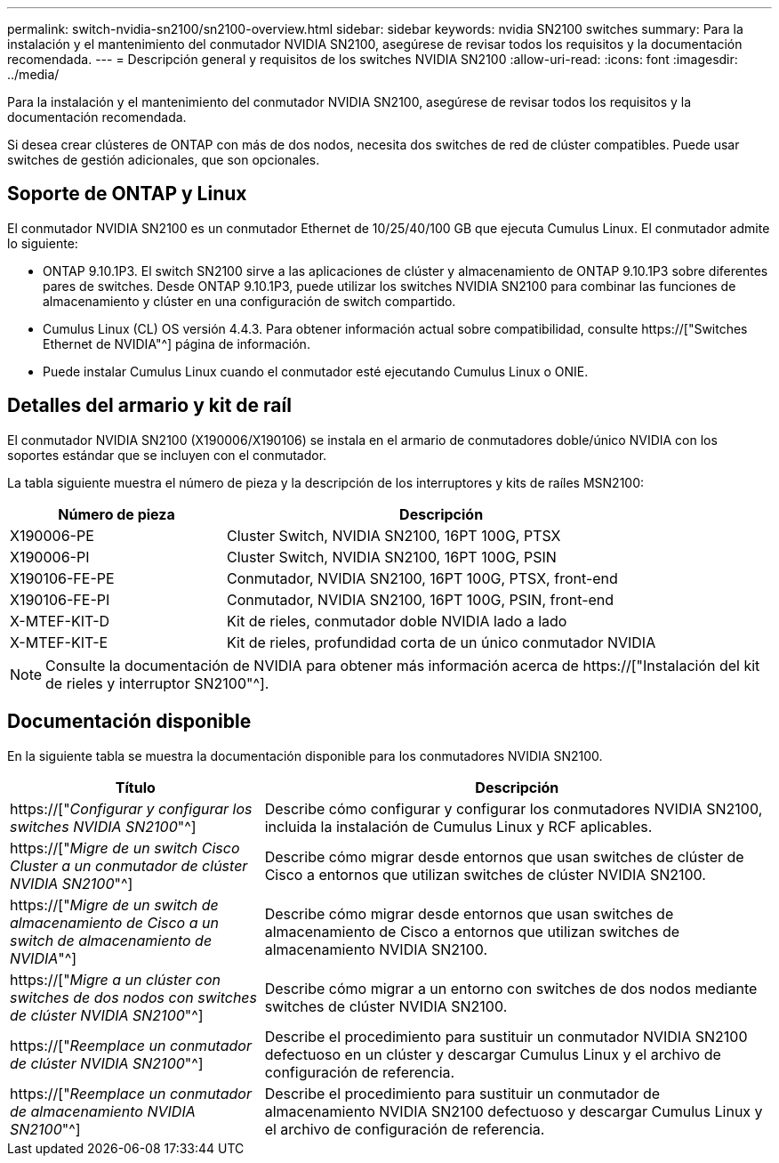 ---
permalink: switch-nvidia-sn2100/sn2100-overview.html 
sidebar: sidebar 
keywords: nvidia SN2100 switches 
summary: Para la instalación y el mantenimiento del conmutador NVIDIA SN2100, asegúrese de revisar todos los requisitos y la documentación recomendada. 
---
= Descripción general y requisitos de los switches NVIDIA SN2100
:allow-uri-read: 
:icons: font
:imagesdir: ../media/


[role="lead"]
Para la instalación y el mantenimiento del conmutador NVIDIA SN2100, asegúrese de revisar todos los requisitos y la documentación recomendada.

Si desea crear clústeres de ONTAP con más de dos nodos, necesita dos switches de red de clúster compatibles. Puede usar switches de gestión adicionales, que son opcionales.



== Soporte de ONTAP y Linux

El conmutador NVIDIA SN2100 es un conmutador Ethernet de 10/25/40/100 GB que ejecuta Cumulus Linux. El conmutador admite lo siguiente:

* ONTAP 9.10.1P3. El switch SN2100 sirve a las aplicaciones de clúster y almacenamiento de ONTAP 9.10.1P3 sobre diferentes pares de switches. Desde ONTAP 9.10.1P3, puede utilizar los switches NVIDIA SN2100 para combinar las funciones de almacenamiento y clúster en una configuración de switch compartido.
* Cumulus Linux (CL) OS versión 4.4.3. Para obtener información actual sobre compatibilidad, consulte https://["Switches Ethernet de NVIDIA"^] página de información.
* Puede instalar Cumulus Linux cuando el conmutador esté ejecutando Cumulus Linux o ONIE.




== Detalles del armario y kit de raíl

El conmutador NVIDIA SN2100 (X190006/X190106) se instala en el armario de conmutadores doble/único NVIDIA con los soportes estándar que se incluyen con el conmutador.

La tabla siguiente muestra el número de pieza y la descripción de los interruptores y kits de raíles MSN2100:

[cols="1,2"]
|===
| Número de pieza | Descripción 


 a| 
X190006-PE
 a| 
Cluster Switch, NVIDIA SN2100, 16PT 100G, PTSX



 a| 
X190006-PI
 a| 
Cluster Switch, NVIDIA SN2100, 16PT 100G, PSIN



 a| 
X190106-FE-PE
 a| 
Conmutador, NVIDIA SN2100, 16PT 100G, PTSX, front-end



 a| 
X190106-FE-PI
 a| 
Conmutador, NVIDIA SN2100, 16PT 100G, PSIN, front-end



 a| 
X-MTEF-KIT-D
 a| 
Kit de rieles, conmutador doble NVIDIA lado a lado



 a| 
X-MTEF-KIT-E
 a| 
Kit de rieles, profundidad corta de un único conmutador NVIDIA

|===

NOTE: Consulte la documentación de NVIDIA para obtener más información acerca de https://["Instalación del kit de rieles y interruptor SN2100"^].



== Documentación disponible

En la siguiente tabla se muestra la documentación disponible para los conmutadores NVIDIA SN2100.

[cols="1,2"]
|===
| Título | Descripción 


 a| 
https://["_Configurar y configurar los switches NVIDIA SN2100_"^]
 a| 
Describe cómo configurar y configurar los conmutadores NVIDIA SN2100, incluida la instalación de Cumulus Linux y RCF aplicables.



 a| 
https://["_Migre de un switch Cisco Cluster a un conmutador de clúster NVIDIA SN2100_"^]
 a| 
Describe cómo migrar desde entornos que usan switches de clúster de Cisco a entornos que utilizan switches de clúster NVIDIA SN2100.



 a| 
https://["_Migre de un switch de almacenamiento de Cisco a un switch de almacenamiento de NVIDIA_"^]
 a| 
Describe cómo migrar desde entornos que usan switches de almacenamiento de Cisco a entornos que utilizan switches de almacenamiento NVIDIA SN2100.



 a| 
https://["_Migre a un clúster con switches de dos nodos con switches de clúster NVIDIA SN2100_"^]
 a| 
Describe cómo migrar a un entorno con switches de dos nodos mediante switches de clúster NVIDIA SN2100.



 a| 
https://["_Reemplace un conmutador de clúster NVIDIA SN2100_"^]
 a| 
Describe el procedimiento para sustituir un conmutador NVIDIA SN2100 defectuoso en un clúster y descargar Cumulus Linux y el archivo de configuración de referencia.



 a| 
https://["_Reemplace un conmutador de almacenamiento NVIDIA SN2100_"^]
 a| 
Describe el procedimiento para sustituir un conmutador de almacenamiento NVIDIA SN2100 defectuoso y descargar Cumulus Linux y el archivo de configuración de referencia.

|===